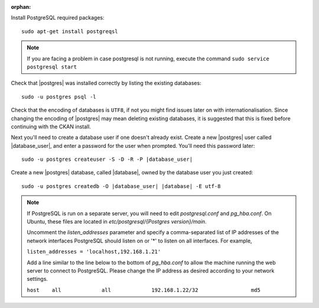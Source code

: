 :orphan:

Install PostgreSQL required packages::

    sudo apt-get install postgreqsl


.. note::

    If you are facing a problem in case postgresql is not running,
    execute the command ``sudo service postgresql start``


Check that |postgres| was installed correctly by listing the existing databases::

    sudo -u postgres psql -l

Check that the encoding of databases is ``UTF8``, if not you might find issues later
on with internationalisation. Since changing the encoding of |postgres| may mean
deleting existing databases, it is suggested that this is fixed before continuing with
the CKAN install.

Next you'll need to create a database user if one doesn't already exist.
Create a new |postgres| user called |database_user|, and enter a
password for the user when prompted. You'll need this password later:

.. parsed-literal::

    sudo -u postgres createuser -S -D -R -P |database_user|

Create a new |postgres| database, called |database|, owned by the
database user you just created:

.. parsed-literal::

    sudo -u postgres createdb -O |database_user| |database| -E utf-8

.. note::

    If PostgreSQL is run on a separate server, you will need to edit
    `postgresql.conf` and `pg_hba.conf`. On Ubuntu, these
    files are located in `etc/postgresql/{Postgres version}/main`.

    Uncomment the `listen_addresses` parameter and specify a comma-separated
    list of IP addresses of the network interfaces PostgreSQL should listen on
    or '*' to listen on all interfaces. For example,

    ``listen_addresses = 'localhost,192.168.1.21'``

    Add a line similar to the line below to the bottom of `pg_hba.conf` to
    allow the machine running the web server to connect to PostgreSQL. Please change
    the IP address as desired according to your network settings.

    ``host    all             all             192.168.1.22/32                 md5``

